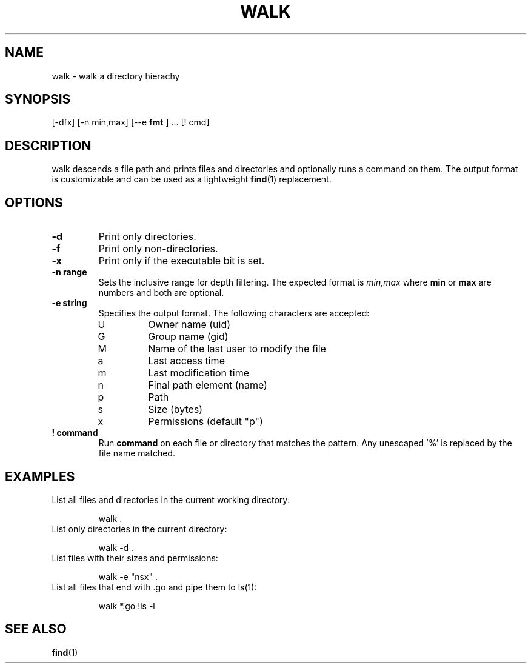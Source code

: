 .TH WALK 1 walk
.SH NAME
walk \- walk a directory hierachy
.SH SYNOPSIS
.Nm walk
[\-dfx] [\-n min,max] [\-\-e
.B "fmt"
] ... [! cmd]
.SH DESCRIPTION
walk descends a file path and prints files and directories and
optionally runs a command on them. The output format is customizable
and can be used as a lightweight
.BR find (1)
replacement.
.SH OPTIONS
.TP
.B \-d
Print only directories.
.TP
.B \-f
Print only non-directories.
.TP
.B \-x
Print only if the executable bit is set.
.TP
.B \-n range
Sets the inclusive range for depth filtering. The expected format
is
.I min,max
where
.B min
or
.B max
are numbers
and both are optional.
.TP
.B \-e string
Specifies the output format. The following characters are accepted:
.RS
.IP U
Owner name (uid)
.IP G
Group name (gid)
.IP M
Name of the last user to modify the file
.IP a
Last access time
.IP m
Last modification time
.IP n
Final path element (name)
.IP p
Path
.IP s
Size (bytes)
.IP x
Permissions (default "p")
.RE
.TP
.B "! command"
Run
.B command
on each file or directory that matches the pattern.
Any unescaped '%' is replaced by the file name matched.
.SH EXAMPLES
.TP
List all files and directories in the current working directory:
.sp 1
.RS
walk .
.RE
.TP
List only directories in the current directory:
.sp 1
.RS
walk -d .
.RE
.TP
List files with their sizes and permissions:
.sp 1
.RS
walk -e "nsx" .
.RE
.TP
List all files that end with .go and pipe them to ls(1):
.sp 1
.RS
walk *.go !ls -l
.RE
.SH SEE ALSO
.BR find (1)
.RS
.RE
